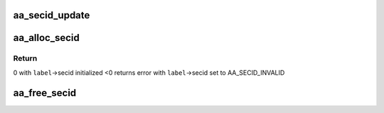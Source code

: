 .. -*- coding: utf-8; mode: rst -*-
.. src-file: security/apparmor/secid.c

.. _`aa_secid_update`:

aa_secid_update
===============

.. c:function:: void aa_secid_update(u32 secid, struct aa_label *label)

    update a secid mapping to a new label

    :param u32 secid:
        secid to update

    :param struct aa_label \*label:
        label the secid will now map to

.. _`aa_alloc_secid`:

aa_alloc_secid
==============

.. c:function:: int aa_alloc_secid(struct aa_label *label, gfp_t gfp)

    allocate a new secid for a profile

    :param struct aa_label \*label:
        the label to allocate a secid for

    :param gfp_t gfp:
        memory allocation flags

.. _`aa_alloc_secid.return`:

Return
------

0 with \ ``label``\ ->secid initialized
<0 returns error with \ ``label``\ ->secid set to AA_SECID_INVALID

.. _`aa_free_secid`:

aa_free_secid
=============

.. c:function:: void aa_free_secid(u32 secid)

    free a secid

    :param u32 secid:
        secid to free

.. This file was automatic generated / don't edit.

